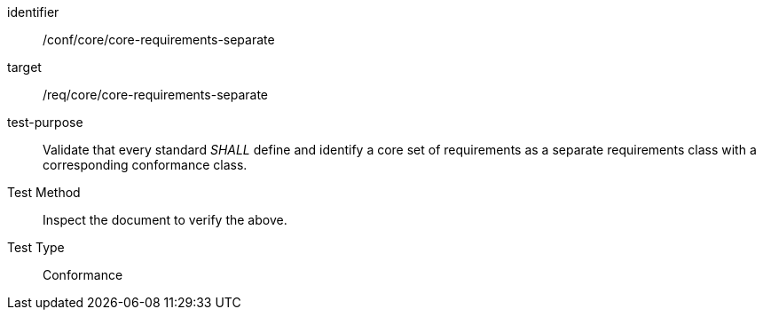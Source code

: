 [[ats_core-requirements-separate]]
[abstract_test]
====
[%metadata]
identifier:: /conf/core/core-requirements-separate
target:: /req/core/core-requirements-separate
test-purpose:: Validate that every standard _SHALL_ define and identify a core set of requirements as a separate requirements class with a corresponding conformance class.
Test Method:: Inspect the document to verify the above.
Test Type:: Conformance
====